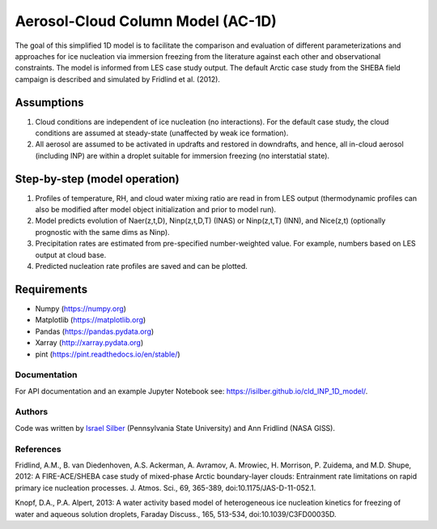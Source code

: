 Aerosol-Cloud Column Model (AC-1D)
==================================

The goal of this simplified 1D model is to facilitate the comparison and evaluation of different parameterizations and approaches for ice nucleation via immersion freezing from the literature against each other and observational constraints. The model is informed from LES case study output. The default Arctic case study from the SHEBA field campaign is described and simulated by Fridlind et al. (2012).

Assumptions
^^^^^^^^^^^

1. Cloud conditions are independent of ice nucleation (no interactions). For the default case study, the cloud conditions are assumed at steady-state (unaffected by weak ice formation).
2. All aerosol are assumed to be activated in updrafts and restored in downdrafts, and hence, all in-cloud aerosol (including INP) are within a droplet suitable for immersion freezing (no interstatial state).

Step-by-step (model operation)
^^^^^^^^^^^^^^^^^^^^^^^^^^^^^^

1. Profiles of temperature, RH, and cloud water mixing ratio are read in from LES output (thermodynamic profiles can also be modified after model object initialization and prior to model run).
2. Model predicts evolution of Naer(z,t,D), Ninp(z,t,D,T) (INAS) or Ninp(z,t,T) (INN), and Nice(z,t) (optionally prognostic with the same dims as Ninp).
3. Precipitation rates are estimated from pre-specified number-weighted value. For example, numbers based on LES output at cloud base.
4. Predicted nucleation rate profiles are saved and can be plotted.  

Requirements
^^^^^^^^^^^^

* Numpy (https://numpy.org)
* Matplotlib (https://matplotlib.org)
* Pandas (https://pandas.pydata.org)
* Xarray (http://xarray.pydata.org)
* pint (https://pint.readthedocs.io/en/stable/)

Documentation
-----------------

For API documentation and an example Jupyter Notebook see: https://isilber.github.io/cld_INP_1D_model/.


Authors
-------

Code was written by `Israel Silber <ixs34@psu.edu>`_ (Pennsylvania State University) and Ann Fridlind (NASA GISS). 

References
----------
Fridlind, A.M., B. van Diedenhoven, A.S. Ackerman, A. Avramov, A. Mrowiec, H. Morrison, P. Zuidema, and M.D. Shupe, 2012: A FIRE-ACE/SHEBA case study of mixed-phase Arctic boundary-layer clouds: Entrainment rate limitations on rapid primary ice nucleation processes. J. Atmos. Sci., 69, 365-389, doi:10.1175/JAS-D-11-052.1.

Knopf, D.A., P.A. Alpert, 2013: A water activity based model of heterogeneous ice nucleation kinetics for freezing of water and aqueous solution droplets, Faraday Discuss., 165, 513-534, doi:10.1039/C3FD00035D.
